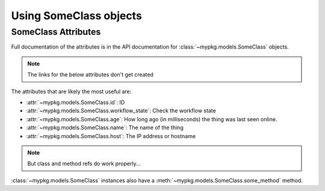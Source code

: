 Using SomeClass objects
#######################

SomeClass Attributes
====================

Full documentation of the attributes is in the API documentation for
:class:`~mypkg.models.SomeClass` objects.

.. note::

    The links for the below attributes don't get created

The attributes that are likely the most useful are:

-   :attr:`~mypkg.models.SomeClass.id`: ID
-   :attr:`~mypkg.models.SomeClass.workflow_state`: Check the workflow state
-   :attr:`~mypkg.models.SomeClass.age`: How long ago
    (in milliseconds) the thing was last seen online.
-   :attr:`~mypkg.models.SomeClass.name`: The name of the thing
-   :attr:`~mypkg.models.SomeClass.host`: The IP address or hostname


.. note::

    But class and method refs do work properly...

:class:`~mypkg.models.SomeClass` instances also have a
:meth:`~mypkg.models.SomeClass.some_method` method.


.. todo::

    Make these links work. Probably need to write an SSCCE to figure out why it
    isn't working.
